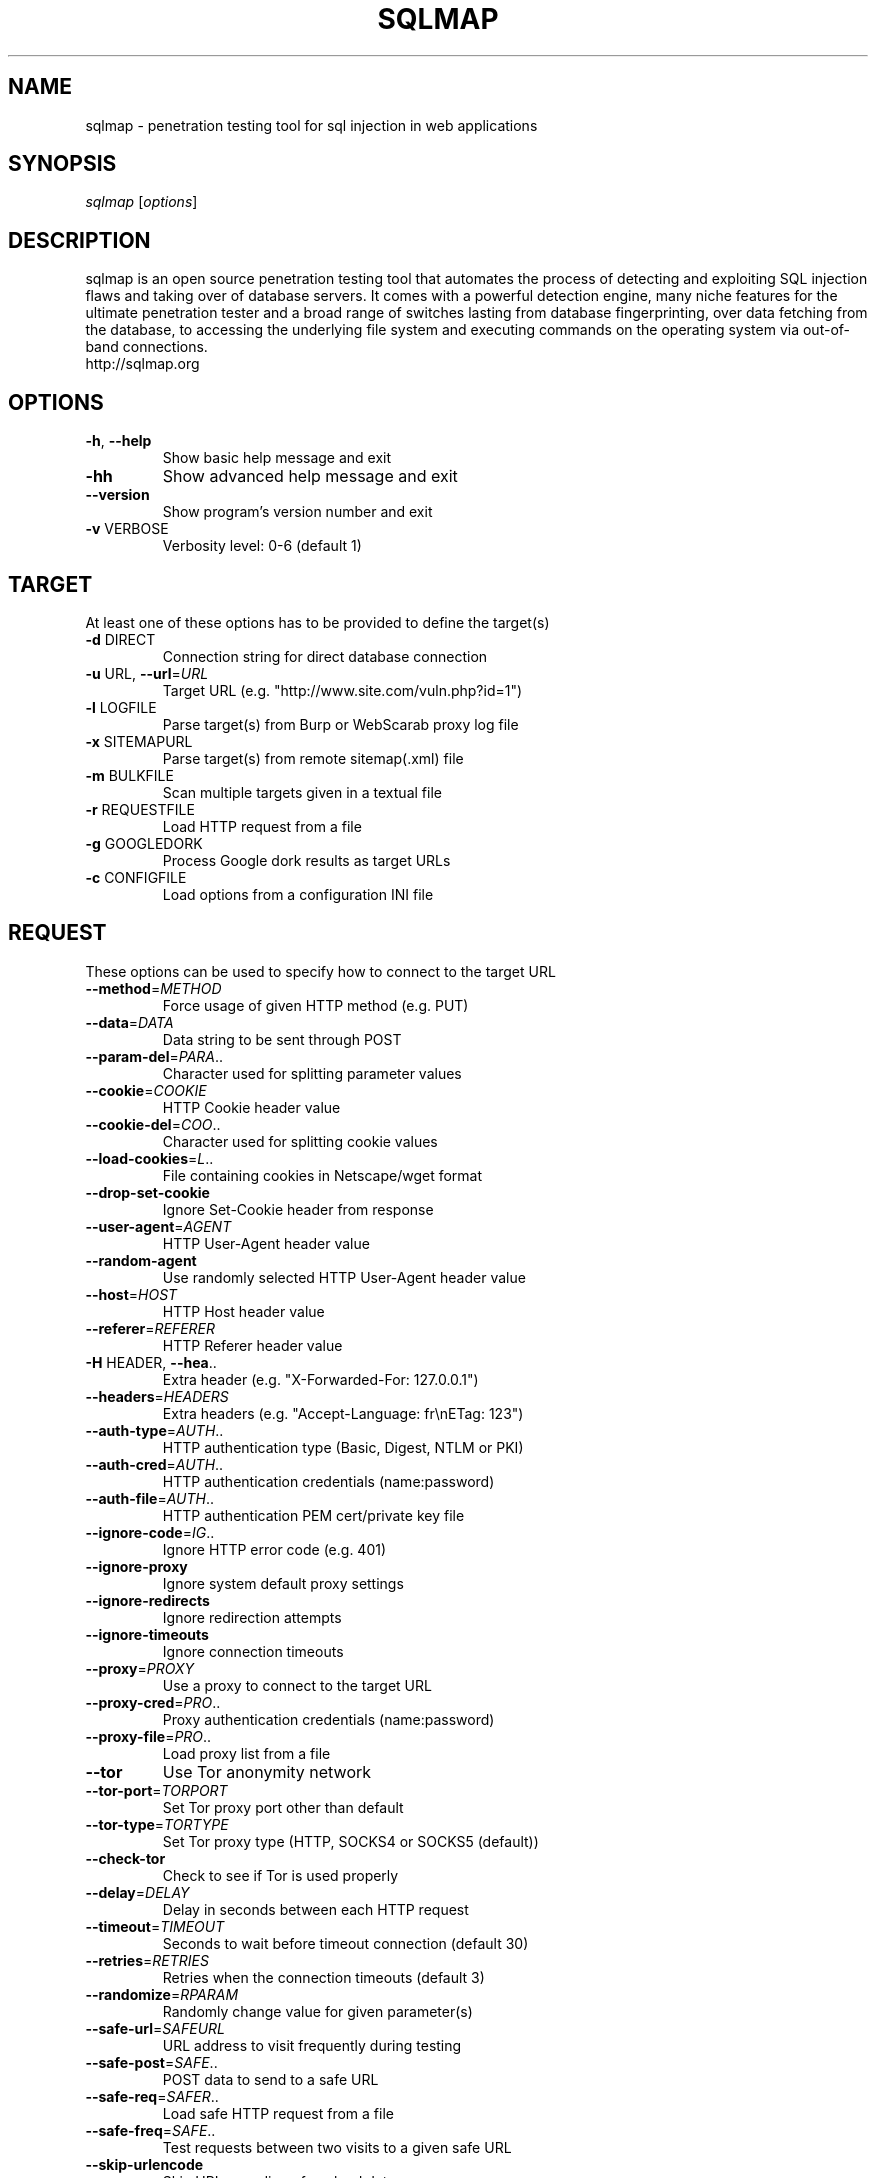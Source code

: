 .\" DO NOT MODIFY THIS FILE!  It was generated by help2man 1.47.5.
.TH SQLMAP "1" "January 2018" "FEDORA" "User Commands"
.SH NAME
sqlmap \- penetration testing tool for sql injection in web applications
.SH SYNOPSIS
.B 
\fI\,sqlmap \/\fR[\fI\,options\/\fR]
.SH DESCRIPTION
sqlmap is an open source penetration testing tool that automates the process
of detecting and exploiting SQL injection flaws and taking over of database
servers. It comes with a powerful detection engine, many niche features for
the ultimate penetration tester and a broad range of switches lasting from
database fingerprinting, over data fetching from the database, to accessing
the underlying file system and executing commands on the operating system 
via out-of-band connections.




.TP


.PP


.TP

http://sqlmap.org
.SH OPTIONS
.TP
\fB\-h\fR, \fB\-\-help\fR
Show basic help message and exit
.TP
\fB\-hh\fR
Show advanced help message and exit
.TP
\fB\-\-version\fR
Show program's version number and exit
.TP
\fB\-v\fR VERBOSE
Verbosity level: 0\-6 (default 1)

.SH TARGET

At least one of these options has to be provided to define the
target(s)
.TP
\fB\-d\fR DIRECT
Connection string for direct database connection
.TP
\fB\-u\fR URL, \fB\-\-url\fR=\fI\,URL\/\fR
Target URL (e.g. "http://www.site.com/vuln.php?id=1")
.TP
\fB\-l\fR LOGFILE
Parse target(s) from Burp or WebScarab proxy log file
.TP
\fB\-x\fR SITEMAPURL
Parse target(s) from remote sitemap(.xml) file
.TP
\fB\-m\fR BULKFILE
Scan multiple targets given in a textual file
.TP
\fB\-r\fR REQUESTFILE
Load HTTP request from a file
.TP
\fB\-g\fR GOOGLEDORK
Process Google dork results as target URLs
.TP
\fB\-c\fR CONFIGFILE
Load options from a configuration INI file

.SH REQUEST

These options can be used to specify how to connect to the target URL
.TP
\fB\-\-method\fR=\fI\,METHOD\/\fR
Force usage of given HTTP method (e.g. PUT)
.TP
\fB\-\-data\fR=\fI\,DATA\/\fR
Data string to be sent through POST
.TP
\fB\-\-param\-del\fR=\fI\,PARA\/\fR..
Character used for splitting parameter values
.TP
\fB\-\-cookie\fR=\fI\,COOKIE\/\fR
HTTP Cookie header value
.TP
\fB\-\-cookie\-del\fR=\fI\,COO\/\fR..
Character used for splitting cookie values
.TP
\fB\-\-load\-cookies\fR=\fI\,L\/\fR..
File containing cookies in Netscape/wget format
.TP
\fB\-\-drop\-set\-cookie\fR
Ignore Set\-Cookie header from response
.TP
\fB\-\-user\-agent\fR=\fI\,AGENT\/\fR
HTTP User\-Agent header value
.TP
\fB\-\-random\-agent\fR
Use randomly selected HTTP User\-Agent header value
.TP
\fB\-\-host\fR=\fI\,HOST\/\fR
HTTP Host header value
.TP
\fB\-\-referer\fR=\fI\,REFERER\/\fR
HTTP Referer header value
.TP
\fB\-H\fR HEADER, \fB\-\-hea\fR..
Extra header (e.g. "X\-Forwarded\-For: 127.0.0.1")
.TP
\fB\-\-headers\fR=\fI\,HEADERS\/\fR
Extra headers (e.g. "Accept\-Language: fr\enETag: 123")
.TP
\fB\-\-auth\-type\fR=\fI\,AUTH\/\fR..
HTTP authentication type (Basic, Digest, NTLM or PKI)
.TP
\fB\-\-auth\-cred\fR=\fI\,AUTH\/\fR..
HTTP authentication credentials (name:password)
.TP
\fB\-\-auth\-file\fR=\fI\,AUTH\/\fR..
HTTP authentication PEM cert/private key file
.TP
\fB\-\-ignore\-code\fR=\fI\,IG\/\fR..
Ignore HTTP error code (e.g. 401)
.TP
\fB\-\-ignore\-proxy\fR
Ignore system default proxy settings
.TP
\fB\-\-ignore\-redirects\fR
Ignore redirection attempts
.TP
\fB\-\-ignore\-timeouts\fR
Ignore connection timeouts
.TP
\fB\-\-proxy\fR=\fI\,PROXY\/\fR
Use a proxy to connect to the target URL
.TP
\fB\-\-proxy\-cred\fR=\fI\,PRO\/\fR..
Proxy authentication credentials (name:password)
.TP
\fB\-\-proxy\-file\fR=\fI\,PRO\/\fR..
Load proxy list from a file
.TP
\fB\-\-tor\fR
Use Tor anonymity network
.TP
\fB\-\-tor\-port\fR=\fI\,TORPORT\/\fR
Set Tor proxy port other than default
.TP
\fB\-\-tor\-type\fR=\fI\,TORTYPE\/\fR
Set Tor proxy type (HTTP, SOCKS4 or SOCKS5 (default))
.TP
\fB\-\-check\-tor\fR
Check to see if Tor is used properly
.TP
\fB\-\-delay\fR=\fI\,DELAY\/\fR
Delay in seconds between each HTTP request
.TP
\fB\-\-timeout\fR=\fI\,TIMEOUT\/\fR
Seconds to wait before timeout connection (default 30)
.TP
\fB\-\-retries\fR=\fI\,RETRIES\/\fR
Retries when the connection timeouts (default 3)
.TP
\fB\-\-randomize\fR=\fI\,RPARAM\/\fR
Randomly change value for given parameter(s)
.TP
\fB\-\-safe\-url\fR=\fI\,SAFEURL\/\fR
URL address to visit frequently during testing
.TP
\fB\-\-safe\-post\fR=\fI\,SAFE\/\fR..
POST data to send to a safe URL
.TP
\fB\-\-safe\-req\fR=\fI\,SAFER\/\fR..
Load safe HTTP request from a file
.TP
\fB\-\-safe\-freq\fR=\fI\,SAFE\/\fR..
Test requests between two visits to a given safe URL
.TP
\fB\-\-skip\-urlencode\fR
Skip URL encoding of payload data
.TP
\fB\-\-csrf\-token\fR=\fI\,CSR\/\fR..
Parameter used to hold anti\-CSRF token
.TP
\fB\-\-csrf\-url\fR=\fI\,CSRFURL\/\fR
URL address to visit to extract anti\-CSRF token
.TP
\fB\-\-force\-ssl\fR
Force usage of SSL/HTTPS
.TP
\fB\-\-hpp\fR
Use HTTP parameter pollution method
.TP
\fB\-\-eval\fR=\fI\,EVALCODE\/\fR
Evaluate provided Python code before the request (e.g.
"import hashlib;id2=hashlib.md5(id).hexdigest()")

.SH OPTIMIZATION

These options can be used to optimize the performance of sqlmap
.TP
\fB\-o\fR
Turn on all optimization switches
.TP
\fB\-\-predict\-output\fR
Predict common queries output
.TP
\fB\-\-keep\-alive\fR
Use persistent HTTP(s) connections
.TP
\fB\-\-null\-connection\fR
Retrieve page length without actual HTTP response body
.TP
\fB\-\-threads\fR=\fI\,THREADS\/\fR
Max number of concurrent HTTP(s) requests (default 1)

.SH INJECTION

These options can be used to specify which parameters to test for,
provide custom injection payloads and optional tampering scripts
.TP
\fB\-p\fR TESTPARAMETER
Testable parameter(s)
.TP
\fB\-\-skip\fR=\fI\,SKIP\/\fR
Skip testing for given parameter(s)
.TP
\fB\-\-skip\-static\fR
Skip testing parameters that not appear to be dynamic
.TP
\fB\-\-param\-exclude=\fR..
Regexp to exclude parameters from testing (e.g. "ses")
.TP
\fB\-\-dbms\fR=\fI\,DBMS\/\fR
Force back\-end DBMS to this value
.TP
\fB\-\-dbms\-cred\fR=\fI\,DBMS\/\fR..
DBMS authentication credentials (user:password)
.TP
\fB\-\-os\fR=\fI\,OS\/\fR
Force back\-end DBMS operating system to this value
.TP
\fB\-\-invalid\-bignum\fR
Use big numbers for invalidating values
.TP
\fB\-\-invalid\-logical\fR
Use logical operations for invalidating values
.TP
\fB\-\-invalid\-string\fR
Use random strings for invalidating values
.TP
\fB\-\-no\-cast\fR
Turn off payload casting mechanism
.TP
\fB\-\-no\-escape\fR
Turn off string escaping mechanism
.TP
\fB\-\-prefix\fR=\fI\,PREFIX\/\fR
Injection payload prefix string
.TP
\fB\-\-suffix\fR=\fI\,SUFFIX\/\fR
Injection payload suffix string
.TP
\fB\-\-tamper\fR=\fI\,TAMPER\/\fR
Use given script(s) for tampering injection data

.SH DETECTION

These options can be used to customize the detection phase
.TP
\fB\-\-level\fR=\fI\,LEVEL\/\fR
Level of tests to perform (1\-5, default 1)
.TP
\fB\-\-risk\fR=\fI\,RISK\/\fR
Risk of tests to perform (1\-3, default 1)
.TP
\fB\-\-string\fR=\fI\,STRING\/\fR
String to match when query is evaluated to True
.TP
\fB\-\-not\-string\fR=\fI\,NOT\/\fR..
String to match when query is evaluated to False
.TP
\fB\-\-regexp\fR=\fI\,REGEXP\/\fR
Regexp to match when query is evaluated to True
.TP
\fB\-\-code\fR=\fI\,CODE\/\fR
HTTP code to match when query is evaluated to True
.TP
\fB\-\-text\-only\fR
Compare pages based only on the textual content
.TP
\fB\-\-titles\fR
Compare pages based only on their titles

.SH TECHNIQUES

These options can be used to tweak testing of specific SQL injection
techniques
.TP
\fB\-\-technique\fR=\fI\,TECH\/\fR
SQL injection techniques to use (default "BEUSTQ")
.TP
\fB\-\-time\-sec\fR=\fI\,TIMESEC\/\fR
Seconds to delay the DBMS response (default 5)
.TP
\fB\-\-union\-cols\fR=\fI\,UCOLS\/\fR
Range of columns to test for UNION query SQL injection
.TP
\fB\-\-union\-char\fR=\fI\,UCHAR\/\fR
Character to use for bruteforcing number of columns
.TP
\fB\-\-union\-from\fR=\fI\,UFROM\/\fR
Table to use in FROM part of UNION query SQL injection
.TP
\fB\-\-dns\-domain\fR=\fI\,DNS\/\fR..
Domain name used for DNS exfiltration attack
.TP
\fB\-\-second\-order\fR=\fI\,S\/\fR..
Resulting page URL searched for second\-order response

.SH FINGERPRINT
.TP
\fB\-f\fR, \fB\-\-fingerprint\fR
Perform an extensive DBMS version fingerprint

.SH ENUMERATION

These options can be used to enumerate the back\-end database
management system information, structure and data contained in the
tables. Moreover you can run your own SQL statements
.TP
\fB\-a\fR, \fB\-\-all\fR
Retrieve everything
.TP
\fB\-b\fR, \fB\-\-banner\fR
Retrieve DBMS banner
.TP
\fB\-\-current\-user\fR
Retrieve DBMS current user
.TP
\fB\-\-current\-db\fR
Retrieve DBMS current database
.TP
\fB\-\-hostname\fR
Retrieve DBMS server hostname
.TP
\fB\-\-is\-dba\fR
Detect if the DBMS current user is DBA
.TP
\fB\-\-users\fR
Enumerate DBMS users
.TP
\fB\-\-passwords\fR
Enumerate DBMS users password hashes
.TP
\fB\-\-privileges\fR
Enumerate DBMS users privileges
.TP
\fB\-\-roles\fR
Enumerate DBMS users roles
.TP
\fB\-\-dbs\fR
Enumerate DBMS databases
.TP
\fB\-\-tables\fR
Enumerate DBMS database tables
.TP
\fB\-\-columns\fR
Enumerate DBMS database table columns
.TP
\fB\-\-schema\fR
Enumerate DBMS schema
.TP
\fB\-\-count\fR
Retrieve number of entries for table(s)
.TP
\fB\-\-dump\fR
Dump DBMS database table entries
.TP
\fB\-\-dump\-all\fR
Dump all DBMS databases tables entries
.TP
\fB\-\-search\fR
Search column(s), table(s) and/or database name(s)
.TP
\fB\-\-comments\fR
Retrieve DBMS comments
.TP
\fB\-D\fR DB
DBMS database to enumerate
.TP
\fB\-T\fR TBL
DBMS database table(s) to enumerate
.TP
\fB\-C\fR COL
DBMS database table column(s) to enumerate
.TP
\fB\-X\fR EXCLUDECOL
DBMS database table column(s) to not enumerate
.TP
\fB\-U\fR USER
DBMS user to enumerate
.TP
\fB\-\-exclude\-sysdbs\fR
Exclude DBMS system databases when enumerating tables
.TP
\fB\-\-pivot\-column\fR=\fI\,P\/\fR..
Pivot column name
.TP
\fB\-\-where\fR=\fI\,DUMPWHERE\/\fR
Use WHERE condition while table dumping
.TP
\fB\-\-start\fR=\fI\,LIMITSTART\/\fR
First dump table entry to retrieve
.TP
\fB\-\-stop\fR=\fI\,LIMITSTOP\/\fR
Last dump table entry to retrieve
.TP
\fB\-\-first\fR=\fI\,FIRSTCHAR\/\fR
First query output word character to retrieve
.TP
\fB\-\-last\fR=\fI\,LASTCHAR\/\fR
Last query output word character to retrieve
.TP
\fB\-\-sql\-query\fR=\fI\,QUERY\/\fR
SQL statement to be executed
.TP
\fB\-\-sql\-shell\fR
Prompt for an interactive SQL shell
.TP
\fB\-\-sql\-file\fR=\fI\,SQLFILE\/\fR
Execute SQL statements from given file(s)

.SH BRUTE FORCE

These options can be used to run brute force checks
.TP
\fB\-\-common\-tables\fR
Check existence of common tables
.TP
\fB\-\-common\-columns\fR
Check existence of common columns

User\-defined function injection:

These options can be used to create custom user\-defined functions
.TP
\fB\-\-udf\-inject\fR
Inject custom user\-defined functions
.TP
\fB\-\-shared\-lib\fR=\fI\,SHLIB\/\fR
Local path of the shared library

.SH FILE SYSTEM ACCESS

These options can be used to access the back\-end database management
system underlying file system
.TP
\fB\-\-file\-read\fR=\fI\,RFILE\/\fR
Read a file from the back\-end DBMS file system
.TP
\fB\-\-file\-write\fR=\fI\,WFILE\/\fR
Write a local file on the back\-end DBMS file system
.TP
\fB\-\-file\-dest\fR=\fI\,DFILE\/\fR
Back\-end DBMS absolute filepath to write to

.SH OPERATING SYSTEM ACCESS

These options can be used to access the back\-end database management
system underlying operating system
.TP
\fB\-\-os\-cmd\fR=\fI\,OSCMD\/\fR
Execute an operating system command
.TP
\fB\-\-os\-shell\fR
Prompt for an interactive operating system shell
.TP
\fB\-\-os\-pwn\fR
Prompt for an OOB shell, Meterpreter or VNC
.TP
\fB\-\-os\-smbrelay\fR
One click prompt for an OOB shell, Meterpreter or VNC
.TP
\fB\-\-os\-bof\fR
Stored procedure buffer overflow exploitation
.TP
\fB\-\-priv\-esc\fR
Database process user privilege escalation
.TP
\fB\-\-msf\-path\fR=\fI\,MSFPATH\/\fR
Local path where Metasploit Framework is installed
.TP
\fB\-\-tmp\-path\fR=\fI\,TMPPATH\/\fR
Remote absolute path of temporary files directory

.SH WINDOWS REGISTRY ACCESS

These options can be used to access the back\-end database management
system Windows registry
.TP
\fB\-\-reg\-read\fR
Read a Windows registry key value
.TP
\fB\-\-reg\-add\fR
Write a Windows registry key value data
.TP
\fB\-\-reg\-del\fR
Delete a Windows registry key value
.TP
\fB\-\-reg\-key\fR=\fI\,REGKEY\/\fR
Windows registry key
.TP
\fB\-\-reg\-value\fR=\fI\,REGVAL\/\fR
Windows registry key value
.TP
\fB\-\-reg\-data\fR=\fI\,REGDATA\/\fR
Windows registry key value data
.TP
\fB\-\-reg\-type\fR=\fI\,REGTYPE\/\fR
Windows registry key value type

.SH GENERAL

These options can be used to set some general working parameters
.TP
\fB\-s\fR SESSIONFILE
Load session from a stored (.sqlite) file
.TP
\fB\-t\fR TRAFFICFILE
Log all HTTP traffic into a textual file
.TP
\fB\-\-batch\fR
Never ask for user input, use the default behavior
.TP
\fB\-\-binary\-fields=\fR..
Result fields having binary values (e.g. "digest")
.TP
\fB\-\-check\-internet\fR
Check Internet connection before assessing the target
.TP
\fB\-\-crawl\fR=\fI\,CRAWLDEPTH\/\fR
Crawl the website starting from the target URL
.TP
\fB\-\-crawl\-exclude=\fR..
Regexp to exclude pages from crawling (e.g. "logout")
.TP
\fB\-\-csv\-del\fR=\fI\,CSVDEL\/\fR
Delimiting character used in CSV output (default ",")
.TP
\fB\-\-charset\fR=\fI\,CHARSET\/\fR
Blind SQL injection charset (e.g. "0123456789abcdef")
.TP
\fB\-\-dump\-format\fR=\fI\,DU\/\fR..
Format of dumped data (CSV (default), HTML or SQLITE)
.TP
\fB\-\-encoding\fR=\fI\,ENCOD\/\fR..
Character encoding used for data retrieval (e.g. GBK)
.TP
\fB\-\-eta\fR
Display for each output the estimated time of arrival
.TP
\fB\-\-flush\-session\fR
Flush session files for current target
.TP
\fB\-\-forms\fR
Parse and test forms on target URL
.TP
\fB\-\-fresh\-queries\fR
Ignore query results stored in session file
.TP
\fB\-\-har\fR=\fI\,HARFILE\/\fR
Log all HTTP traffic into a HAR file
.TP
\fB\-\-hex\fR
Use DBMS hex function(s) for data retrieval
.TP
\fB\-\-output\-dir\fR=\fI\,OUT\/\fR..
Custom output directory path
.TP
\fB\-\-parse\-errors\fR
Parse and display DBMS error messages from responses
.TP
\fB\-\-save\fR=\fI\,SAVECONFIG\/\fR
Save options to a configuration INI file
.TP
\fB\-\-scope\fR=\fI\,SCOPE\/\fR
Regexp to filter targets from provided proxy log
.TP
\fB\-\-test\-filter\fR=\fI\,TE\/\fR..
Select tests by payloads and/or titles (e.g. ROW)
.TP
\fB\-\-test\-skip\fR=\fI\,TEST\/\fR..
Skip tests by payloads and/or titles (e.g. BENCHMARK)
.TP
\fB\-\-update\fR
Update sqlmap

.SH MISCELLANEOUS
.TP
\fB\-z\fR MNEMONICS
Use short mnemonics (e.g. "flu,bat,ban,tec=EU")
.TP
\fB\-\-alert\fR=\fI\,ALERT\/\fR
Run host OS command(s) when SQL injection is found
.TP
\fB\-\-answers\fR=\fI\,ANSWERS\/\fR
Set question answers (e.g. "quit=N,follow=N")
.TP
\fB\-\-beep\fR
Beep on question and/or when SQL injection is found
.TP
\fB\-\-cleanup\fR
Clean up the DBMS from sqlmap specific UDF and tables
.TP
\fB\-\-dependencies\fR
Check for missing (non\-core) sqlmap dependencies
.TP
\fB\-\-disable\-coloring\fR
Disable console output coloring
.TP
\fB\-\-gpage\fR=\fI\,GOOGLEPAGE\/\fR
Use Google dork results from specified page number
.TP
\fB\-\-identify\-waf\fR
Make a thorough testing for a WAF/IPS/IDS protection
.TP
\fB\-\-mobile\fR
Imitate smartphone through HTTP User\-Agent header
.TP
\fB\-\-offline\fR
Work in offline mode (only use session data)
.TP
\fB\-\-purge\-output\fR
Safely remove all content from output directory
.TP
\fB\-\-skip\-waf\fR
Skip heuristic detection of WAF/IPS/IDS protection
.TP
\fB\-\-smart\fR
Conduct thorough tests only if positive heuristic(s)
.TP
\fB\-\-sqlmap\-shell\fR
Prompt for an interactive sqlmap shell
.TP
\fB\-\-tmp\-dir\fR=\fI\,TMPDIR\/\fR
Local directory for storing temporary files
.TP
\fB\-\-web\-root\fR=\fI\,WEBROOT\/\fR
Web server document root directory (e.g. "/var/www")
.TP
\fB\-\-wizard\fR
Simple wizard interface for beginner users
